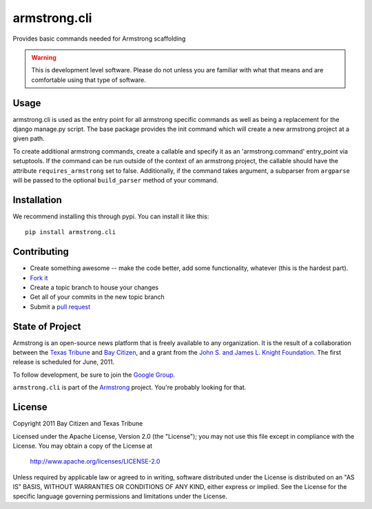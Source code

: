 armstrong.cli
=============
Provides basic commands needed for Armstrong scaffolding


.. warning:: This is development level software.  Please do not unless you are
             familiar with what that means and are comfortable using that type
             of software.

Usage
-----

armstrong.cli is used as the entry point for all armstrong specific commands as
well as being a replacement for the django manage.py script. The base package
provides the init command which will create a new armstrong project at a
given path.

To create additional armstrong commands, create a callable and specify it as an
'armstrong.command' entry_point via setuptools. If the command can be run
outside of the context of an armstrong project, the callable should have the
attribute ``requires_armstrong`` set to false. Additionally, if the command
takes argument, a subparser from ``argparse`` will be passed to the optional
``build_parser`` method of your command.


Installation
------------
We recommend installing this through pypi.  You can install it like this::

    pip install armstrong.cli


Contributing
------------

* Create something awesome -- make the code better, add some functionality,
  whatever (this is the hardest part).
* `Fork it`_
* Create a topic branch to house your changes
* Get all of your commits in the new topic branch
* Submit a `pull request`_

.. _Fork it: http://help.github.com/forking/
.. _pull request: http://help.github.com/pull-requests/


State of Project
----------------
Armstrong is an open-source news platform that is freely available to any
organization.  It is the result of a collaboration between the `Texas Tribune`_
and `Bay Citizen`_, and a grant from the `John S. and James L. Knight
Foundation`_.  The first release is scheduled for June, 2011.

To follow development, be sure to join the `Google Group`_.

``armstrong.cli`` is part of the `Armstrong`_ project.  You're
probably looking for that.

.. _Texas Tribune: http://www.texastribune.org/
.. _Bay Citizen: http://www.baycitizen.org/
.. _John S. and James L. Knight Foundation: http://www.knightfoundation.org/
.. _Google Group: http://groups.google.com/group/armstrongcms
.. _Armstrong: http://www.armstrongcms.org/


License
-------
Copyright 2011 Bay Citizen and Texas Tribune

Licensed under the Apache License, Version 2.0 (the "License");
you may not use this file except in compliance with the License.
You may obtain a copy of the License at

   http://www.apache.org/licenses/LICENSE-2.0

Unless required by applicable law or agreed to in writing, software
distributed under the License is distributed on an "AS IS" BASIS,
WITHOUT WARRANTIES OR CONDITIONS OF ANY KIND, either express or implied.
See the License for the specific language governing permissions and
limitations under the License.
